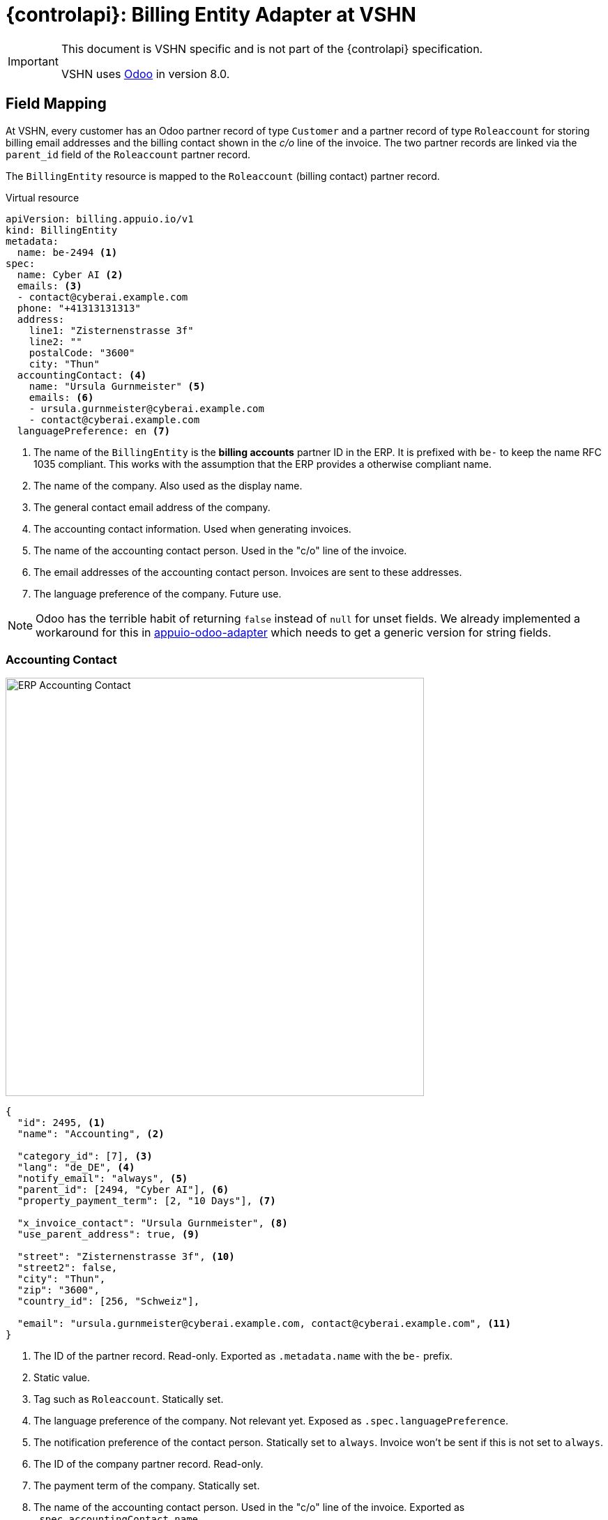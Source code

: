 = {controlapi}: Billing Entity Adapter at VSHN

[IMPORTANT]
====
This document is VSHN specific and is not part of the {controlapi} specification.

VSHN uses https://www.odoo.com/[Odoo] in version 8.0.
====

== Field Mapping

At VSHN, every customer has an Odoo partner record of type `Customer` and a partner record of type `Roleaccount` for storing billing email addresses and the billing contact shown in the _c/o_ line of the invoice.
The two partner records are linked via the `parent_id` field of the `Roleaccount` partner record.

The `BillingEntity` resource is mapped to the `Roleaccount` (billing contact) partner record.

.Virtual resource
[source,yaml]
----
apiVersion: billing.appuio.io/v1
kind: BillingEntity
metadata:
  name: be-2494 <1>
spec:
  name: Cyber AI <2>
  emails: <3>
  - contact@cyberai.example.com
  phone: "+41313131313"
  address:
    line1: "Zisternenstrasse 3f"
    line2: ""
    postalCode: "3600"
    city: "Thun"
  accountingContact: <4>
    name: "Ursula Gurnmeister" <5>
    emails: <6>
    - ursula.gurnmeister@cyberai.example.com
    - contact@cyberai.example.com
  languagePreference: en <7>
----
<1> The name of the `BillingEntity` is the **billing accounts** partner ID in the ERP.
It is prefixed with `be-` to keep the name RFC 1035 compliant.
This works with the assumption that the ERP provides a otherwise compliant name.
<2> The name of the company.
Also used as the display name.
<3> The general contact email address of the company.
<4> The accounting contact information.
Used when generating invoices.
<5> The name of the accounting contact person.
Used in the "c/o" line of the invoice.
<6> The email addresses of the accounting contact person.
Invoices are sent to these addresses.
<7> The language preference of the company.
Future use.

[NOTE]
Odoo has the terrible habit of returning `false` instead of `null` for unset fields.
We already implemented a workaround for this in https://github.com/vshn/appuio-odoo-adapter/blob/master/odoo/model/odoo_composite_id.go[appuio-odoo-adapter] which needs to get a generic version for string fields.

=== Accounting Contact

image::odoo-vshn/customer-accounting-contact.png[ERP Accounting Contact,600]

[source,json]
----
{
  "id": 2495, <1>
  "name": "Accounting", <2>

  "category_id": [7], <3>
  "lang": "de_DE", <4>
  "notify_email": "always", <5>
  "parent_id": [2494, "Cyber AI"], <6>
  "property_payment_term": [2, "10 Days"], <7>

  "x_invoice_contact": "Ursula Gurnmeister", <8>
  "use_parent_address": true, <9>

  "street": "Zisternenstrasse 3f", <10>
  "street2": false,
  "city": "Thun",
  "zip": "3600",
  "country_id": [256, "Schweiz"],

  "email": "ursula.gurnmeister@cyberai.example.com, contact@cyberai.example.com", <11>
}
----
<1> The ID of the partner record.
Read-only.
Exported as `.metadata.name` with the `be-` prefix.
<2> Static value.
<3> Tag such as `Roleaccount`.
Statically set.
<4> The language preference of the company.
Not relevant yet.
Exposed as `.spec.languagePreference`.
<5> The notification preference of the contact person.
Statically set to `always`.
Invoice won't be sent if this is not set to `always`.
<6> The ID of the company partner record.
Read-only.
<7> The payment term of the company.
Statically set.
<8> The name of the accounting contact person.
Used in the "c/o" line of the invoice.
Exported as `.spec.accountingContact.name`.
<9> Use the address of the company partner record.
Statically set to `true`.
<10> The address of the company partner record.
Read-only and set from the company partner record.
<11> The email addresses of the accounting contact person.
Invoices are sent to these addresses.
Exposed as `.spec.accountingContact.emails`.

=== Company Contact

image::odoo-vshn/customer.png[ERP Company Contact,600]

[source,json]
----
{
  "id": 2494, <1>
  "name": "Cyber AI", <2>

  "category_id": [1], <3>
  "lang": "de_DE", <4>
  "notify_email": "none", <5>
  "parent_id": false, <6>
  "property_payment_term": [2, "10 Days"], <7>

  "street": "Zisternenstrasse 3f", <8>
  "street2": false, <9>
  "city": "Thun", <10>
  "zip": "3600", <11>
  "country_id": [256, "Schweiz"], <12>
  "email": "contact@cyberai.example.com", <13>
  "phone": false, <14>
}
----
<1> The ID of the partner record.
Read-only.
Found by the `parent_id` of the `Roleaccount` partner record.
<2> The name of the company.
Exported as `.spec.name`.
<3> Tag such as `Customer`.
Statically set.
<4> The language preference of the company.
Not relevant yet.
Exposed as `.spec.languagePreference`.
<5> The notification preference of the contact person.
Statically set to `none`.
<6> The ID of the parent partner record.
Read-only.
Unset for the company partner record.
<7> The payment term of the company.
Statically set.
<8> The address line 1 of the company.
Exposed as `.spec.address.line1`.
<9> The address line 2 of the company.
Exposed as `.spec.address.line2`.
<10> The city of the company.
Exposed as `.spec.address.city`.
<11> The postal code of the company.
Exposed as `.spec.address.postalCode`.
<12> The country of the company.
Most likely statically set to Switzerland.
<13> The general contact address of the company.
Exported as `.spec.emails`.
<14> The phone number of the company.
Exported as `.spec.phone`.

== Record Handling

There are two records in the ERP that are relevant for the `BillingEntity` resource.
They can't be updated in the same request, so the adapter has to handle the update process in two steps.

Creation should be able to handle a failure in the second step without polluting the ERP with orphaned records.

Odoo allows to add custom fields to partner records which can be used to mark records as created by the adapter or might allow to store a transaction ID/ resourceVersion from K8s.

=== Get Billing Entity

. Load the `Roleaccount` partner record by the name of the `BillingEntity` resource
. Load the `Customer` partner record by the `parent_id` of the `Roleaccount` partner record

=== Create Billing Entity

. Create Company Partner Record
.. Tag as coming from the `BillingEntity` resource
.. Tag as in creation process (category or custom field e.g. `x_transaction_id`)
. Remember the ID of the company partner record
. Create Roleaccount Partner Record
.. Link to the company partner record
.. Tag as coming from the `BillingEntity` resource
.. Remove the in creation process tag from the company partner record
. Return the `BillingEntity` resource with the ID of the Roleaccount partner record

=== Update Billing Entity

. Update the Roleaccount Partner Record
. Update the Company Partner Record
